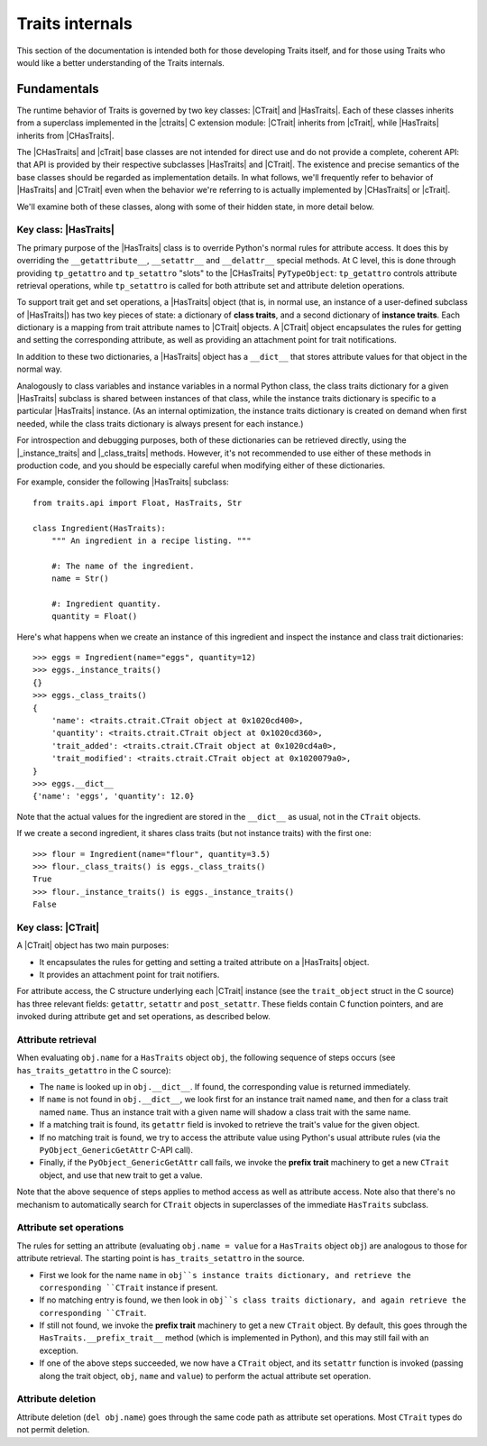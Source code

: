 .. index:: internals

Traits internals
================

This section of the documentation is intended both for those developing Traits
itself, and for those using Traits who would like a better understanding of
the Traits internals.


Fundamentals
------------

The runtime behavior of Traits is governed by two key classes: |CTrait| and
|HasTraits|. Each of these classes inherits from a superclass implemented in
the |ctraits| C extension module: |CTrait| inherits from |cTrait|, while
|HasTraits| inherits from |CHasTraits|.

The |CHasTraits| and |cTrait| base classes are not intended for direct use and
do not provide a complete, coherent API: that API is provided by their
respective subclasses |HasTraits| and |CTrait|. The existence and precise
semantics of the base classes should be regarded as implementation details.
In what follows, we'll frequently refer to behavior of |HasTraits| and |CTrait|
even when the behavior we're referring to is actually implemented by
|CHasTraits| or |cTrait|.

We'll examine both of these classes, along with some of their hidden state, in
more detail below.


Key class: |HasTraits|
~~~~~~~~~~~~~~~~~~~~~~

The primary purpose of the |HasTraits| class is to override Python's normal
rules for attribute access. It does this by overriding the
``__getattribute__``, ``__setattr__`` and ``__delattr__`` special methods. At C
level, this is done through providing ``tp_getattro`` and ``tp_setattro``
"slots" to the |CHasTraits| ``PyTypeObject``: ``tp_getattro`` controls
attribute retrieval operations, while ``tp_setattro`` is called for both
attribute set and attribute deletion operations.

To support trait get and set operations, a |HasTraits| object (that is, in
normal use, an instance of a user-defined subclass of |HasTraits|) has two key
pieces of state: a dictionary of **class traits**, and a second dictionary of
**instance traits**. Each dictionary is a mapping from trait attribute names to
|CTrait| objects. A |CTrait| object encapsulates the rules for getting and
setting the corresponding attribute, as well as providing an attachment point
for trait notifications.

In addition to these two dictionaries, a |HasTraits| object has a ``__dict__``
that stores attribute values for that object in the normal way.

Analogously to class variables and instance variables in a normal Python class,
the class traits dictionary for a given |HasTraits| subclass is shared between
instances of that class, while the instance traits dictionary is specific to a
particular |HasTraits| instance. (As an internal optimization, the instance
traits dictionary is created on demand when first needed, while the class
traits dictionary is always present for each instance.)

For introspection and debugging purposes, both of these dictionaries can
be retrieved directly, using the |_instance_traits| and |_class_traits|
methods. However, it's not recommended to use either of these methods in
production code, and you should be especially careful when modifying either
of these dictionaries.

For example, consider the following |HasTraits| subclass::

    from traits.api import Float, HasTraits, Str

    class Ingredient(HasTraits):
        """ An ingredient in a recipe listing. """

        #: The name of the ingredient.
        name = Str()

        #: Ingredient quantity.
        quantity = Float()

Here's what happens when we create an instance of this ingredient and inspect
the instance and class trait dictionaries::

    >>> eggs = Ingredient(name="eggs", quantity=12)
    >>> eggs._instance_traits()
    {}
    >>> eggs._class_traits()
    {
        'name': <traits.ctrait.CTrait object at 0x1020cd400>,
        'quantity': <traits.ctrait.CTrait object at 0x1020cd360>,
        'trait_added': <traits.ctrait.CTrait object at 0x1020cd4a0>,
        'trait_modified': <traits.ctrait.CTrait object at 0x1020079a0>,
    }
    >>> eggs.__dict__
    {'name': 'eggs', 'quantity': 12.0}

Note that the actual values for the ingredient are stored in the ``__dict__``
as usual, not in the ``CTrait`` objects.

If we create a second ingredient, it shares class traits (but not
instance traits) with the first one::

    >>> flour = Ingredient(name="flour", quantity=3.5)
    >>> flour._class_traits() is eggs._class_traits()
    True
    >>> flour._instance_traits() is eggs._instance_traits()
    False


Key class: |CTrait|
~~~~~~~~~~~~~~~~~~~

A |CTrait| object has two main purposes:

- It encapsulates the rules for getting and setting a traited attribute on
  a |HasTraits| object.
- It provides an attachment point for trait notifiers.

For attribute access, the C structure underlying each |CTrait| instance (see
the ``trait_object`` struct in the C source) has three relevant fields:
``getattr``, ``setattr`` and ``post_setattr``. These fields contain C function
pointers, and are invoked during attribute get and set operations, as described
below.


Attribute retrieval
~~~~~~~~~~~~~~~~~~~

When evaluating ``obj.name`` for a ``HasTraits`` object ``obj``, the following
sequence of steps occurs (see ``has_traits_getattro`` in the C source):

- The ``name`` is looked up in ``obj.__dict__``. If found, the corresponding
  value is returned immediately.
- If ``name`` is not found in ``obj.__dict__``, we look first for an instance
  trait named ``name``, and then for a class trait named ``name``. Thus an
  instance trait with a given name will shadow a class trait with the same
  name.
- If a matching trait is found, its ``getattr`` field is invoked to retrieve
  the trait's value for the given object.
- If no matching trait is found, we try to access the attribute value
  using Python's usual attribute rules (via the ``PyObject_GenericGetAttr``
  C-API call).
- Finally, if the ``PyObject_GenericGetAttr`` call fails, we invoke the
  **prefix trait** machinery to get a new ``CTrait`` object, and use that
  new trait to get a value.

Note that the above sequence of steps applies to method access as well as
attribute access. Note also that there's no mechanism to automatically
search for ``CTrait`` objects in superclasses of the immediate ``HasTraits``
subclass.


Attribute set operations
~~~~~~~~~~~~~~~~~~~~~~~~

The rules for setting an attribute (evaluating ``obj.name = value`` for a
``HasTraits`` object ``obj``) are analogous to those for attribute retrieval.
The starting point is ``has_traits_setattro`` in the source.

- First we look for the name ``name`` in ``obj``s instance traits dictionary,
  and retrieve the corresponding ``CTrait`` instance if present.
- If no matching entry is found, we then look in ``obj``s class traits
  dictionary, and again retrieve the corresponding ``CTrait``.

- If still not found, we invoke the **prefix trait** machinery to get a new
  ``CTrait`` object. By default, this goes through the
  ``HasTraits.__prefix_trait__`` method (which is implemented in Python), and
  this may still fail with an exception.

- If one of the above steps succeeded, we now have a ``CTrait`` object, and
  its ``setattr`` function is invoked (passing along the trait object,
  ``obj``, ``name`` and ``value``) to perform the actual attribute set
  operation.


Attribute deletion
~~~~~~~~~~~~~~~~~~

Attribute deletion (``del obj.name``) goes through the same code path as
attribute set operations. Most ``CTrait`` types do not permit deletion.


..
   # substitutions

.. |_class_traits| replace:: :meth:`~traits.ctraits.CHasTraits._class_traits`
.. |_instance_traits| replace:: :meth:`~traits.ctraits.CHasTraits._instance_traits`
.. |cTrait| replace:: :class:`~traits.ctraits.cTrait`
.. |CTrait| replace:: :class:`~traits.ctrait.CTrait`
.. |ctraits| replace:: :mod:`~traits.ctraits`
.. |CHasTraits| replace:: :class:`~traits.ctraits.CHasTraits`
.. |HasTraits| replace:: :class:`~traits.has_traits.HasTraits`

